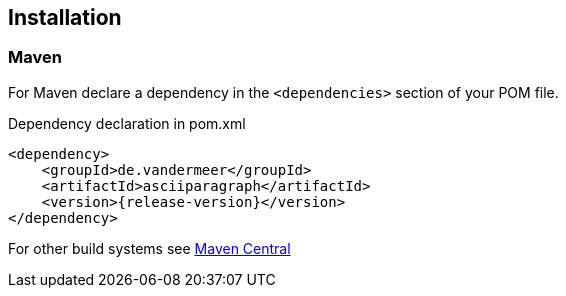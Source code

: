 == Installation

=== Maven

For Maven declare a dependency in the `<dependencies>` section of your POM file.

[source,xml,subs=attributes+]
.Dependency declaration in pom.xml
----
<dependency>
    <groupId>de.vandermeer</groupId>
    <artifactId>asciiparagraph</artifactId>
    <version>{release-version}</version>
</dependency>
----

For other build systems see https://search.maven.org/#artifactdetails\|de.vandermeer\|asciiparagraph\|{release-version}\|jar[Maven Central]

